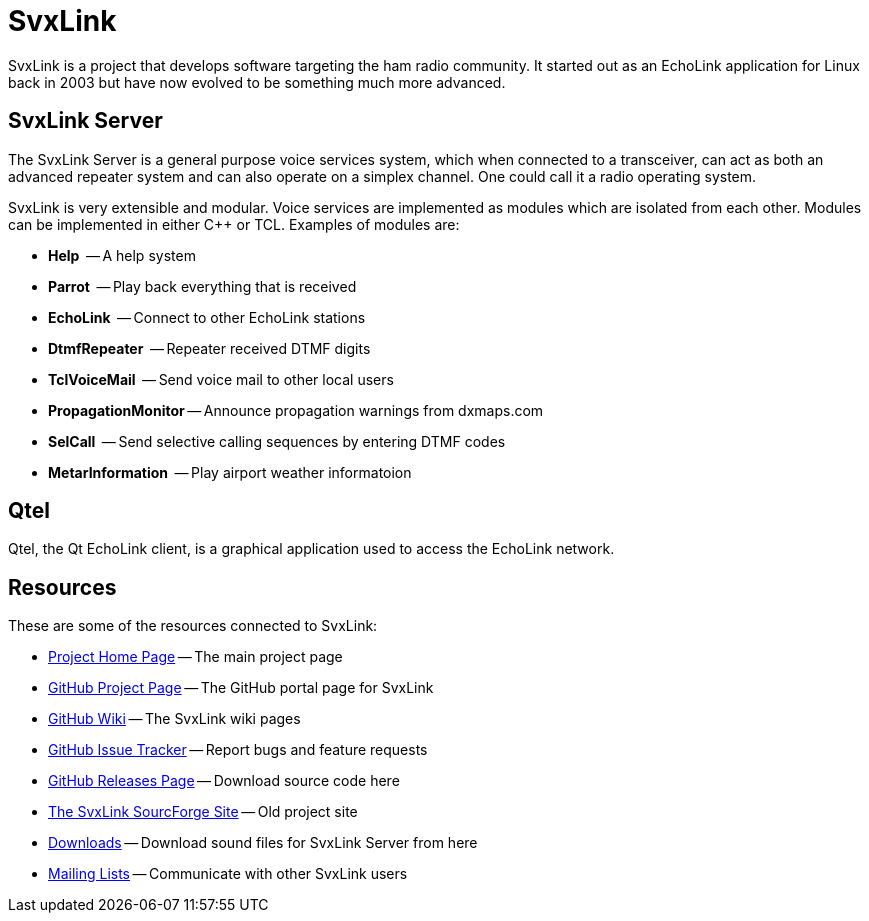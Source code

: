SvxLink
=======

SvxLink is a project that develops software targeting the ham radio community.
It started out as an EchoLink application for Linux back in 2003 but have now
evolved to be something much more advanced.

== SvxLink Server ==
The SvxLink Server is a general purpose voice services system, which when
connected to a transceiver, can act as both an advanced repeater system and can
also operate on a simplex channel. One could call it a radio operating system.

SvxLink is very extensible and modular. Voice services are implemented as
modules which are isolated from each other.  Modules can be implemented in
either C++ or TCL. Examples of modules are:

* *Help*               -- A help system
* *Parrot*             -- Play back everything that is received
* *EchoLink*           -- Connect to other EchoLink stations
* *DtmfRepeater*       -- Repeater received DTMF digits
* *TclVoiceMail*       -- Send voice mail to other local users
* *PropagationMonitor* -- Announce propagation warnings from dxmaps.com
* *SelCall*            -- Send selective calling sequences by entering DTMF codes
* *MetarInformation*   -- Play airport weather informatoion

== Qtel ==
Qtel, the Qt EchoLink client, is a graphical application used to access the
EchoLink network.

== Resources ==
These are some of the resources connected to SvxLink:

:gh_main:     https://github.com/sm0svx/svxlink
:gh_wiki:     https://github.com/sm0svx/svxlink/wiki
:gh_issues:   https://github.com/sm0svx/svxlink/issues
:gh_releases: https://github.com/sm0svx/svxlink/releases
:gh_pages:    http://sm0svx.github.io/svxlink
:sf_summary:  https://sourceforge.net/projects/svxlink
:sf_dl:       http://sourceforge.net/projects/svxlink/files/sounds
:sf_lists:    http://sourceforge.net/p/svxlink/mailman

* {gh_pages}[Project Home Page] -- The main project page
* {gh_main}[GitHub Project Page] -- The GitHub portal page for SvxLink
* {gh_wiki}[GitHub Wiki] -- The SvxLink wiki pages
* {gh_issues}[GitHub Issue Tracker] -- Report bugs and feature requests
* {gh_releases}[GitHub Releases Page] -- Download source code here
* {sf_summary}[The SvxLink SourcForge Site] -- Old project site
* {sf_dl}[Downloads] -- Download sound files for SvxLink Server from here
* {sf_lists}[Mailing Lists] -- Communicate with other SvxLink users
